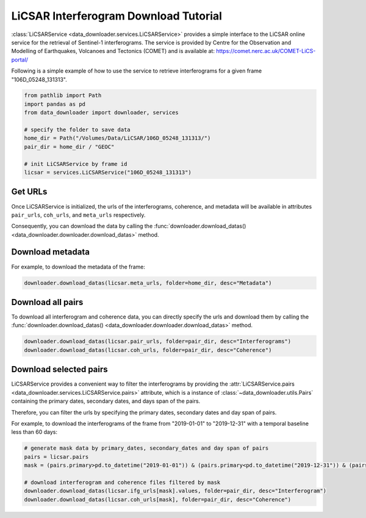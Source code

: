 ======================================
LiCSAR Interferogram Download Tutorial
======================================

:class:`LiCSARService <data_downloader.services.LiCSARService>` provides a simple interface to the LiCSAR online service for the retrieval of Sentinel-1 interferograms. The service is provided by Centre for the Observation and Modelling of Earthquakes, Volcanoes and Tectonics (COMET) and is available at: https://comet.nerc.ac.uk/COMET-LiCS-portal/

Following is a simple example of how to use the service to retrieve interferograms for a given frame "106D_05248_131313".

.. code-block:: python

    from pathlib import Path
    import pandas as pd
    from data_downloader import downloader, services

    # specify the folder to save data
    home_dir = Path("/Volumes/Data/LiCSAR/106D_05248_131313/")
    pair_dir = home_dir / "GEOC"

    # init LiCSARService by frame id
    licsar = services.LiCSARService("106D_05248_131313")

Get URLs 
~~~~~~~~

Once LiCSARService is initialized, the urls of the interferograms, coherence, and metadata will be available in attributes ``pair_urls``, ``coh_urls``, and ``meta_urls`` respectively. 

Consequently, you can download the data by calling the :func:`downloader.download_datas() <data_downloader.downloader.download_datas>` method.

Download metadata
~~~~~~~~~~~~~~~~~

For example, to download the metadata of the frame:

.. code-block:: python

    downloader.download_datas(licsar.meta_urls, folder=home_dir, desc="Metadata")

Download all pairs
~~~~~~~~~~~~~~~~~~

To download all interferogram and coherence data, you can 
directly specify the urls and download them by calling the :func:`downloader.download_datas() <data_downloader.downloader.download_datas>` method.

.. code-block:: python

    downloader.download_datas(licsar.pair_urls, folder=pair_dir, desc="Interferograms")
    downloader.download_datas(licsar.coh_urls, folder=pair_dir, desc="Coherence")

Download selected pairs
~~~~~~~~~~~~~~~~~~~~~~~ 

LiCSARService provides a convenient way to filter the interferograms by providing the :attr:`LiCSARService.pairs <data_downloader.services.LiCSARService.pairs>` attribute, which is a instance of :class:`~data_downloader.utils.Pairs` containing the primary dates, secondary dates, and days span of the pairs.

Therefore, you can filter the urls by specifying the primary dates, secondary dates and day span of pairs.

For example, to download the interferograms of the frame from "2019-01-01" to "2019-12-31" with a temporal baseline less than 60 days:

.. code-block:: python

    # generate mask data by primary_dates, secondary_dates and day span of pairs
    pairs = licsar.pairs
    mask = (pairs.primary>pd.to_datetime("2019-01-01")) & (pairs.primary<pd.to_datetime("2019-12-31")) & (pairs.days <= 60)

    # download interferogram and coherence files filtered by mask
    downloader.download_datas(licsar.ifg_urls[mask].values, folder=pair_dir, desc="Interferogram")
    downloader.download_datas(licsar.coh_urls[mask], folder=pair_dir, desc="Coherence")




